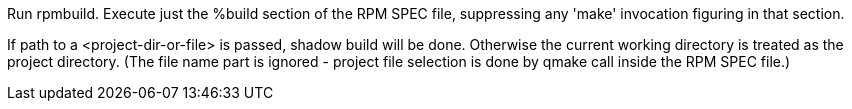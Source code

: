 Run rpmbuild. Execute just the %build section of the RPM SPEC file, suppressing any 'make' invocation figuring in that section.

If path to a <project-dir-or-file> is passed, shadow build will be done. Otherwise the current working directory is treated as the project directory. (The file name part is ignored - project file selection is done by qmake call inside the RPM SPEC file.)

